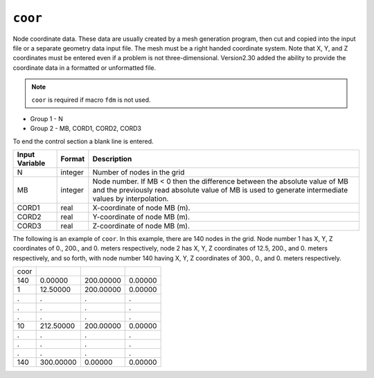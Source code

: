========
``coor``
========

Node coordinate data. These data are usually created by a mesh generation program, then cut and copied into the input file or a separate geometry data input file. The mesh must be a right handed coordinate system. Note that X, Y, and Z coordinates must be entered even if a problem is not three-dimensional. Version2.30 added the ability to provide the coordinate data in a formatted or unformatted file.

.. note::

  ``coor`` is required if macro ``fdm`` is not used.

* Group 1 - N

* Group 2 - MB, CORD1, CORD2, CORD3

To end the control section a blank line is entered.

+----------------+---------+------------------------------------------------------------------------------------------------------------------------------------------------------------------------------------+
| Input Variable | Format  | Description                                                                                                                                                                        |
+================+=========+====================================================================================================================================================================================+
| N              | integer | Number of nodes in the grid                                                                                                                                                        |
+----------------+---------+------------------------------------------------------------------------------------------------------------------------------------------------------------------------------------+
| MB             | integer | Node number. If MB < 0 then the difference between the absolute value of MB and the previously read absolute value of MB is used to generate intermediate values by interpolation. |
+----------------+---------+------------------------------------------------------------------------------------------------------------------------------------------------------------------------------------+
| CORD1          | real    | X-coordinate of node MB (m).                                                                                                                                                       |
+----------------+---------+------------------------------------------------------------------------------------------------------------------------------------------------------------------------------------+
| CORD2          | real    | Y-coordinate of node MB (m).                                                                                                                                                       |
+----------------+---------+------------------------------------------------------------------------------------------------------------------------------------------------------------------------------------+
| CORD3          | real    | Z-coordinate of node MB (m).                                                                                                                                                       |
+----------------+---------+------------------------------------------------------------------------------------------------------------------------------------------------------------------------------------+

The following is an example of ``coor``. In this example, there are 140 nodes in the grid. Node number 1 has X, Y, Z coordinates of 0., 200., and 0. meters respectively, node 2 has X, Y, Z coordinates of 12.5, 200., and 0. meters respectively, and so forth, with node number 140 having X, Y, Z coordinates of 300., 0., and 0. meters respectively.

+------+-----------+-----------+---------+
| coor |           |           |         |
+------+-----------+-----------+---------+
| 140  | 0.00000   | 200.00000 | 0.00000 |
+------+-----------+-----------+---------+
| 1    | 12.50000  | 200.00000 | 0.00000 |
+------+-----------+-----------+---------+
| .    | .         | .         | .       |
+------+-----------+-----------+---------+
| .    | .         | .         | .       |
+------+-----------+-----------+---------+
| .    | .         | .         | .       |
+------+-----------+-----------+---------+
| 10   | 212.50000 | 200.00000 | 0.00000 |
+------+-----------+-----------+---------+
| .    | .         | .         | .       |
+------+-----------+-----------+---------+
| .    | .         | .         | .       |
+------+-----------+-----------+---------+
| .    | .         | .         | .       |
+------+-----------+-----------+---------+
| 140  | 300.00000 | 0.00000   | 0.00000 |
+------+-----------+-----------+---------+